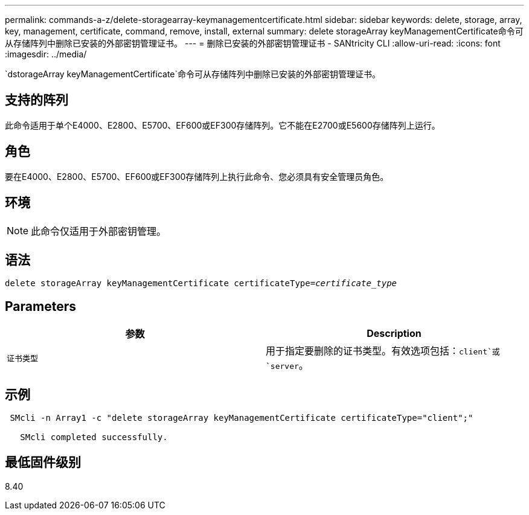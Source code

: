 ---
permalink: commands-a-z/delete-storagearray-keymanagementcertificate.html 
sidebar: sidebar 
keywords: delete, storage, array, key, management, certificate, command, remove, install, external 
summary: delete storageArray keyManagementCertificate命令可从存储阵列中删除已安装的外部密钥管理证书。 
---
= 删除已安装的外部密钥管理证书 - SANtricity CLI
:allow-uri-read: 
:icons: font
:imagesdir: ../media/


[role="lead"]
`dstorageArray keyManagementCertificate`命令可从存储阵列中删除已安装的外部密钥管理证书。



== 支持的阵列

此命令适用于单个E4000、E2800、E5700、EF600或EF300存储阵列。它不能在E2700或E5600存储阵列上运行。



== 角色

要在E4000、E2800、E5700、EF600或EF300存储阵列上执行此命令、您必须具有安全管理员角色。



== 环境

[NOTE]
====
此命令仅适用于外部密钥管理。

====


== 语法

[source, cli, subs="+macros"]
----
pass:quotes[delete storageArray keyManagementCertificate certificateType=_certificate_type_]
----


== Parameters

[cols="2*"]
|===
| 参数 | Description 


 a| 
`证书类型`
 a| 
用于指定要删除的证书类型。有效选项包括：`client`或`server`。

|===


== 示例

[listing]
----
 SMcli -n Array1 -c "delete storageArray keyManagementCertificate certificateType="client";"

   SMcli completed successfully.
----


== 最低固件级别

8.40

